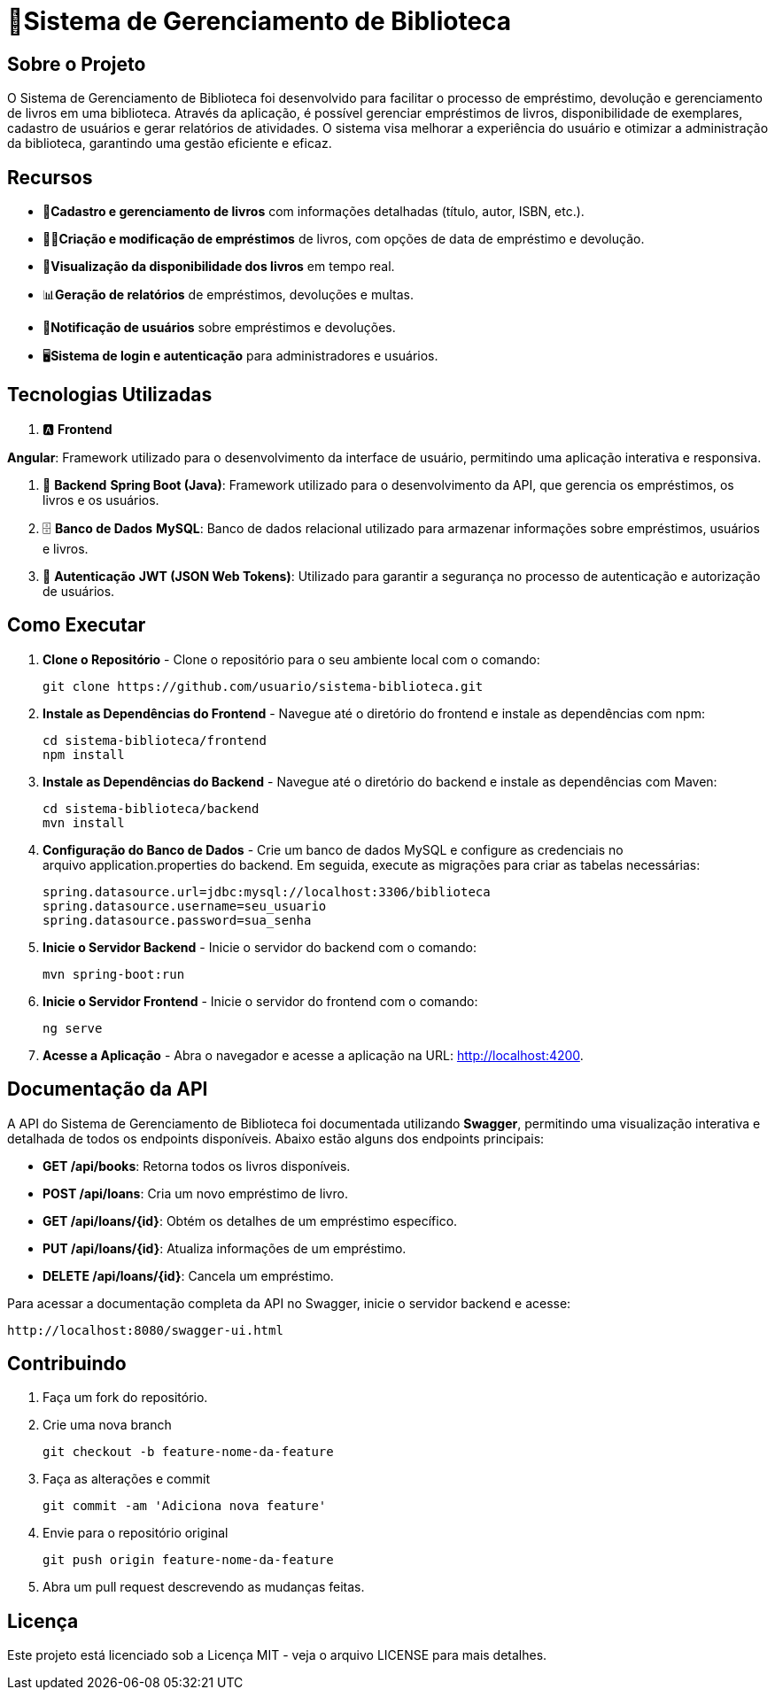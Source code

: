 = 🏫Sistema de Gerenciamento de Biblioteca 

## Sobre o Projeto

O Sistema de Gerenciamento de Biblioteca foi desenvolvido para facilitar o
processo de empréstimo, devolução e gerenciamento de livros em uma
biblioteca. Através da aplicação, é possível gerenciar empréstimos de livros,
disponibilidade de exemplares, cadastro de usuários e gerar relatórios de
atividades. O sistema visa melhorar a experiência do usuário e otimizar a
administração da biblioteca, garantindo uma gestão eficiente e eficaz.

## Recursos

** 📒**Cadastro e gerenciamento de livros** com informações detalhadas
(título, autor, ISBN, etc.).
** 🧑‍💼**Criação e modificação de empréstimos** de livros, com opções de data
de empréstimo e devolução.
** 👀**Visualização da disponibilidade dos livros** em tempo real.
** 📊**Geração de relatórios** de empréstimos, devoluções e multas.
** 🔔**Notificação de usuários** sobre empréstimos e devoluções.
** 🖥️**Sistema de login e autenticação** para administradores e usuários.

## Tecnologias Utilizadas

. 🅰️ **Frontend**
   
**Angular**: Framework utilizado para o desenvolvimento da interface de usuário, permitindo uma aplicação interativa e responsiva.

. 🍃 **Backend**
   **Spring Boot (Java)**: Framework utilizado para o desenvolvimento da API, que gerencia os empréstimos, os livros e os usuários.

. 🗄️ **Banco de Dados**
   **MySQL**: Banco de dados relacional utilizado para armazenar informações sobre empréstimos, usuários e livros.

. 🔐 **Autenticação**
   **JWT (JSON Web Tokens)**: Utilizado para garantir a segurança no processo de autenticação e autorização de usuários.

## Como Executar

. **Clone o Repositório** -
  Clone o repositório para o seu ambiente local com o comando:

  git clone https://github.com/usuario/sistema-biblioteca.git

. **Instale as Dependências do Frontend** - 
Navegue até o diretório do frontend e instale as dependências com npm:

  cd sistema-biblioteca/frontend
  npm install
  
. **Instale as Dependências do Backend** - Navegue até o diretório do backend e instale as dependências com
Maven:

  cd sistema-biblioteca/backend 
  mvn install
  
. **Configuração do Banco de Dados** - Crie um banco de dados MySQL e configure as credenciais no
arquivo application.properties do backend. Em seguida, execute as
migrações para criar as tabelas necessárias:

  spring.datasource.url=jdbc:mysql://localhost:3306/biblioteca
  spring.datasource.username=seu_usuario
  spring.datasource.password=sua_senha
  
. **Inicie o Servidor Backend** - Inicie o servidor do backend com o comando:

  mvn spring-boot:run
  
. **Inicie o Servidor Frontend** - Inicie o servidor do frontend com o comando:
  
  ng serve
  
. **Acesse a Aplicação** - Abra o navegador e acesse a aplicação na URL: http://localhost:4200.

## Documentação da API

A API do Sistema de Gerenciamento de Biblioteca foi documentada
utilizando **Swagger**, permitindo uma visualização interativa e detalhada de
todos os endpoints disponíveis. Abaixo estão alguns dos endpoints principais:

* **GET /api/books**: Retorna todos os livros disponíveis.
* **POST /api/loans**: Cria um novo empréstimo de livro.
* **GET /api/loans/{id}**: Obtém os detalhes de um empréstimo específico.
* **PUT /api/loans/{id}**: Atualiza informações de um empréstimo.
* **DELETE /api/loans/{id}**: Cancela um empréstimo.

Para acessar a documentação completa da API no Swagger, inicie o servidor backend e acesse:

  http://localhost:8080/swagger-ui.html

## Contribuindo

. Faça um fork do repositório.
. Crie uma nova branch

  git checkout -b feature-nome-da-feature

. Faça as alterações e commit

  git commit -am 'Adiciona nova feature'

. Envie para o repositório original

  git push origin feature-nome-da-feature

. Abra um pull request descrevendo as mudanças feitas.

## Licença

Este projeto está licenciado sob a Licença MIT - veja o arquivo LICENSE para
mais detalhes.


